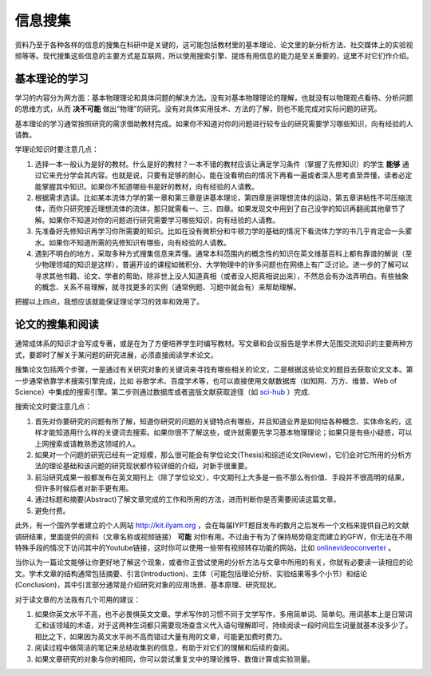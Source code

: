 ==========
信息搜集
==========
		
资料乃至于各种各样的信息的搜集在科研中是关键的，这可能包括教材里的基本理论、论文里的新分析方法、社交媒体上的实验视频等等。现代搜集这些信息的主要方式是互联网，所以使用搜索引擎、提炼有用信息的能力是至关重要的，这里不对它们作介绍。

---------------
基本理论的学习
---------------
学习的内容分为两方面：基本物理理论和具体问题的解决方法。没有对基本物理理论的理解，也就没有以物理观点看待、分析问题的思维方式，从而 **决不可能** 做出“物理”的研究。没有对具体实用技术、方法的了解，则也不能完成对实际问题的研究。

基本理论的学习通常按照研究的需求借助教材完成。如果你不知道对你的问题进行较专业的研究需要学习哪些知识，向有经验的人请教。

学理论知识时要注意几点：

1. 选择一本一般认为是好的教材。什么是好的教材？一本不错的教材应该让满足学习条件（掌握了先修知识）的学生 **能够** 通过它来充分学会其内容。也就是说，只要有足够的耐心，能在没看明白的情况下再看一遍或者深入思考直至弄懂，读者必定能掌握其中知识。如果你不知道哪些书是好的教材，向有经验的人请教。

2. 根据需求选读。比如某本流体力学的第一章和第三章是讲基本理论，第四章是讲理想流体的运动，第五章讲粘性不可压缩流体，而你只研究接近理想流体的流体，那只就需看一、三、四章。如果发现文中用到了自己没学的知识再翻阅其他章节了解。如果你不知道对你的问题进行研究需要学习哪些知识，向有经验的人请教。

3. 先准备好先修知识再学习你所需要的知识。比如在没有微积分和牛顿力学的基础的情况下看流体力学的书几乎肯定会一头雾水。如果你不知道所需的先修知识有哪些，向有经验的人请教。

4. 遇到不明白的地方，采取多种方式搜集信息来弄懂。通常本科范围内的概念性的知识在英文维基百科上都有靠谱的解说（至少物理领域的知识是这样），普遍开设的课程如微积分、大学物理中的许多问题也在网络上有广泛讨论。进一步的了解可以寻求其他书籍、论文、学者的帮助，除非世上没人知道真相（或者没人把真相说出来），不然总会有办法弄明白。有些抽象的概念、关系不易理解，就寻找更多的实例（通常例题、习题中就会有）来帮助理解。

把握以上四点，我想应该就能保证理论学习的效率和效用了。

--------------------
论文的搜集和阅读
--------------------
通常成体系的知识才会写成专著，或是在为了方便培养学生时编写教材。写文章和会议报告是学术界大范围交流知识的主要两种方式，要即时了解关于某问题的研究进展，必须直接阅读学术论文。

搜集论文包括两个步骤，一是通过有关研究对象的关键词来寻找有哪些相关的论文，二是根据这些论文的题目去获取论文文本。第一步通常依靠学术搜索引擎完成，比如 谷歌学术、百度学术等，也可以直接使用文献数据库（如知网、万方、维普、Web of Science）中集成的搜索引擎。第二步则通过数据库或者盗版文献获取途径（如 sci-hub_ ）完成. 

搜索论文时要注意几点：

1. 首先对你要研究的问题有所了解，知道你研究的问题的关键特点有哪些，并且知道业界是如何给各种概念、实体命名的，这样才能知道用什么样的关键词去搜索。如果你很不了解这些，或许就需要先学习基本物理理论；如果只是有些小疑惑，可以上网搜索或请教熟悉这领域的人。

2. 如果对一个问题的研究已经有一定规模，那么很可能会有学位论文(Thesis)和综述论文(Review)，它们会对它所用的分析方法的理论基础和该问题的研究现状都作较详细的介绍，对新手很重要。

3. 前沿研究成果一般都发布在英文期刊上（除了学位论文），中文期刊上大多是一些不那么有价值、手段并不很高明的结果，但许多时候后者对新手更有用。

4. 通过标题和摘要(Abstract)了解文章完成的工作和所用的方法，进而判断你是否需要阅读这篇文章。

5. 避免付费。

此外，有一个国外学者建立的个人网站 http://kit.ilyam.org ，会在每届IYPT题目发布的数月之后发布一个文档来提供自己的文献调研结果，里面提供的资料（文章名称或视频链接） **可能** 对你有用。不过由于有为了保持局势稳定而建立的GFW，你无法在不用特殊手段的情况下访问其中的Youtube链接，这时你可以使用一些带有视频转存功能的网站，比如 onlinevideoconverter_ 。

当你认为一篇论文能够让你更好地了解这个现象，或者你正尝试使用的分析方法与文章中所用的有关，你就有必要读一读相应的论文。学术文章的结构通常包括摘要、引言(Introduction)、主体（可能包括理论分析、实验结果等多个小节）和结论(Conclusion)，其中引言部分通常是介绍研究对象的应用场景、基本原理、研究现状。

对于读文章的方法我有几个可用的建议：

1. 如果你英文水平不高，也不必畏惧英文文章。学术写作的习惯不同于文学写作，多用简单词、简单句。用词基本上是日常词汇和该领域的术语，对于这两种生词都只需要现场查含义代入语句理解即可，持续阅读一段时间后生词量就基本没多少了。相比之下，如果因为英文水平尚不高而错过大量有用的文章，可能更加费时费力。

2. 阅读过程中做简洁的笔记来总结收集到的信息，有助于对它们的理解和后续的查阅。

3. 如果文章研究的对象与你的相同，你可以尝试重复文中的理论推导、数值计算或实验测量。

.. _sci-hub: https://sci-hub.org.cn/

.. _onlinevideoconverter: https://www.onlinevideoconverter.com/video-converter

